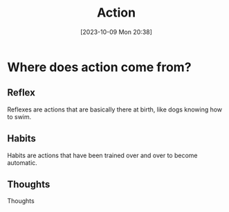 :PROPERTIES:
:ID:       ADCB2E5F-8A35-4226-A5A3-35A0679E043C
:END:
#+title: Action
#+filetags: 
#+date: [2023-10-09 Mon 20:38]

* Where does action come from?
** Reflex
Reflexes are actions that are basically there at birth, like dogs knowing how to swim.
** Habits
Habits are actions that have been trained over and over to become automatic.
** Thoughts
Thoughts
